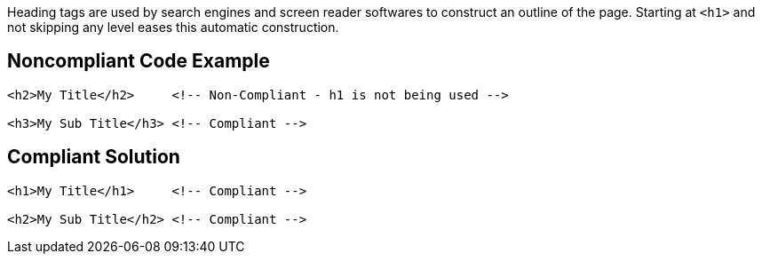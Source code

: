 Heading tags are used by search engines and screen reader softwares to construct an outline of the page.
Starting at `+<h1>+` and not skipping any level eases this automatic construction.


== Noncompliant Code Example

----
<h2>My Title</h2>     <!-- Non-Compliant - h1 is not being used -->

<h3>My Sub Title</h3> <!-- Compliant -->
----


== Compliant Solution

----
<h1>My Title</h1>     <!-- Compliant -->

<h2>My Sub Title</h2> <!-- Compliant -->
----

